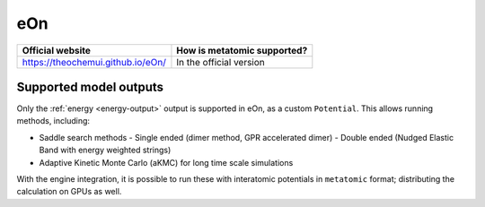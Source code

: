 .. _engine-eon:

eOn
===

.. list-table::
   :header-rows: 1

   * - Official website
     - How is metatomic supported?
   * - https://theochemui.github.io/eOn/
     - In the official version


Supported model outputs
^^^^^^^^^^^^^^^^^^^^^^^

Only the :ref:`energy <energy-output>` output is supported in eOn, as a custom
``Potential``. This allows running methods, including:

- Saddle search methods
  - Single ended (dimer method, GPR accelerated dimer)
  - Double ended (Nudged Elastic Band with energy weighted strings)
- Adaptive Kinetic Monte Carlo (aKMC) for long time scale simulations

With the engine integration, it is possible to run these with interatomic
potentials in ``metatomic`` format; distributing the calculation on GPUs as
well.
